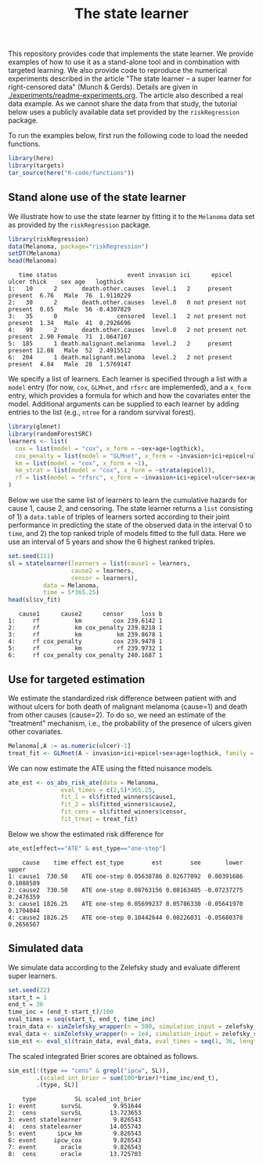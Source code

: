 #+PROPERTY: header-args:R :async :results output verbatim  :exports both  :session *R* :cache no
#+Title: The state learner

This repository provides code that implements the state learner. We provide
examples of how to use it as a stand-alone tool and in combination with targeted
learning. We also provide code to reproduce the numerical experiments described
in the article "The state learner -- a super learner for right-censored data"
(Munch & Gerds). Details are given in [[./experiments/readme-experiments.org]]. The
article also described a real data example. As we cannot share the data from
that study, the tutorial below uses a publicly available data set provided by
the =riskRegression= package.

To run the examples below, first run the following code to load the needed
functions.

#+BEGIN_SRC R :exports code
library(here)
library(targets)
tar_source(here("R-code/functions"))
#+END_SRC

#+RESULTS:


** Stand alone use of the state learner
We illustrate how to use the state learner by fitting it to the =Melanoma= data
set as provided by the =riskRegression= package.

#+BEGIN_SRC R :exports both
library(riskRegression)
data(Melanoma, package="riskRegression")
setDT(Melanoma)
head(Melanoma)
#+END_SRC

#+RESULTS:
:    time status                    event invasion ici      epicel       ulcer thick    sex age   logthick
: 1:   10      2       death.other.causes  level.1   2     present     present  6.76   Male  76  1.9110229
: 2:   30      2       death.other.causes  level.0   0 not present not present  0.65   Male  56 -0.4307829
: 3:   35      0                 censored  level.1   2 not present not present  1.34   Male  41  0.2926696
: 4:   99      2       death.other.causes  level.0   2 not present not present  2.90 Female  71  1.0647107
: 5:  185      1 death.malignant.melanoma  level.2   2     present     present 12.08   Male  52  2.4915512
: 6:  204      1 death.malignant.melanoma  level.2   2 not present     present  4.84   Male  28  1.5769147

We specify a list of learners. Each learner is specified through a list with a
=model= entry (for now, =cox=, =GLMnet=, and =rfsrc= are implemented), and a
=x_form= entry, which provides a formula for which and how the covariates enter
the model. Additional arguments can be supplied to each learner by adding
entries to the list (e.g., =ntree= for a random survival forest).
#+BEGIN_SRC R :exports code
  library(glmnet)
  library(randomForestSRC)
  learners <- list(
    cox = list(model = "cox", x_form = ~sex+age+logthick),
    cox_penalty = list(model = "GLMnet", x_form = ~invasion+ici+epicel+ulcer+sex+age+logthick),
    km = list(model = "cox", x_form = ~1),
    km_strat = list(model = "cox", x_form = ~strata(epicel)),
    rf = list(model = "rfsrc", x_form = ~invasion+ici+epicel+ulcer+sex+age+logthick, ntree = 50)
  )
#+END_SRC

#+RESULTS:
: Loading required package: Matrix
: Loaded glmnet 4.1-8

Below we use the same list of learners to learn the cumulative hazards for cause
1, cause 2, and censoring. The state learner returns a =list= consisting of 1) a
=data.table= of triples of learners sorted according to their joint performance
in predicting the state of the observed data in the interval 0 to =time=, and 2)
the top ranked triple of models fitted to the full data. Here we use an interval
of 5 years and show the 6 highest ranked triples.
#+BEGIN_SRC R :exports both
  set.seed(111)
  sl = statelearner(learners = list(cause1 = learners,
				    cause2 = learners,
				    censor = learners),
		    data = Melanoma,
		    time = 5*365.25)
  head(sl$cv_fit)
#+END_SRC

#+RESULTS:
:    cause1      cause2      censor     loss b
: 1:     rf          km         cox 239.6142 1
: 2:     rf          km cox_penalty 239.8218 1
: 3:     rf          km          km 239.8678 1
: 4:     rf cox_penalty         cox 239.9478 1
: 5:     rf          km          rf 239.9732 1
: 6:     rf cox_penalty cox_penalty 240.1687 1

** Use for targeted estimation
We estimate the standardized risk difference between patient with and without
ulcers for both death of malignant melanoma (cause=1) and death from other
causes (cause=2). To do so, we need an estimate of the "treatment" mechanism,
i.e., the probability of the presence of ulcers given other covariates.

#+BEGIN_SRC R :exports code
  Melanoma[,A := as.numeric(ulcer)-1]
  treat_fit <- GLMnet(A ~ invasion+ici+epicel+sex+age+logthick, family = binomial, data = Melanoma)
#+END_SRC

#+RESULTS:
#+begin_example
     time status                    event invasion ici      epicel       ulcer thick    sex age   logthick A
  1:   10      2       death.other.causes  level.1   2     present     present  6.76   Male  76  1.9110229 1
  2:   30      2       death.other.causes  level.0   0 not present not present  0.65   Male  56 -0.4307829 0
  3:   35      0                 censored  level.1   2 not present not present  1.34   Male  41  0.2926696 0
  4:   99      2       death.other.causes  level.0   2 not present not present  2.90 Female  71  1.0647107 0
  5:  185      1 death.malignant.melanoma  level.2   2     present     present 12.08   Male  52  2.4915512 1
 ---                                                                                                        
201: 4492      0                 censored  level.2   3     present     present  7.06   Male  29  1.9544451 1
202: 4668      0                 censored  level.2   2     present not present  6.12 Female  40  1.8115621 0
203: 4688      0                 censored  level.0   1     present not present  0.48 Female  42 -0.7339692 0
204: 4926      0                 censored  level.0   1 not present not present  2.26 Female  50  0.8153648 0
205: 5565      0                 censored  level.1   2 not present not present  2.90 Female  41  1.0647107 0
#+end_example

We can now estimate the ATE using the fitted nuisance models. 

#+BEGIN_SRC R
  ate_est <- os_abs_risk_ate(data = Melanoma, 
			     eval_times = c(2,5)*365.25,
			     fit_1 = sl$fitted_winners$cause1,
			     fit_2 = sl$fitted_winners$cause2,
			     fit_cens = sl$fitted_winners$censor,
			     fit_treat = treat_fit)
#+END_SRC

#+RESULTS:

Below we show the estimated risk difference for 
#+BEGIN_SRC R :exports both
ate_est[effect=="ATE" & est_type=="one-step"]
#+END_SRC

#+RESULTS:
:     cause    time effect est_type        est        see       lower     upper
: 1: cause1  730.50    ATE one-step 0.05638786 0.02677092  0.00391686 0.1088589
: 2: cause2  730.50    ATE one-step 0.08763156 0.08163485 -0.07237275 0.2476359
: 3: cause1 1826.25    ATE one-step 0.05699237 0.05786330 -0.05641970 0.1704044
: 4: cause2 1826.25    ATE one-step 0.10442644 0.08226031 -0.05680378 0.2656567

** Simulated data

We simulate data according to the Zelefsky study and evaluate different super learners.
#+BEGIN_SRC R
  set.seed(22)
  start_t = 1
  end_t = 36
  time_inc = (end_t-start_t)/100
  eval_times = seq(start_t, end_t, time_inc)
  train_data <- simZelefsky_wrapper(n = 500, simulation_input = zelefsky_summary)[, !c("true_time", "cens_time")]
  eval_data <- simZelefsky_wrapper(n = 1e4, simulation_input = zelefsky_summary)[, !c("time", "status")]
  sim_est <- eval_sl(train_data, eval_data, eval_times = seq(1, 36, length.out = 100))
#+END_SRC

#+RESULTS:

The scaled integrated Brier scores are obtained as follows.
#+BEGIN_SRC R :exports both
sim_est[!(type == "cens" & grepl("ipcw", SL)),
        .(scaled_int_brier = sum(100*brier)*time_inc/end_t),
        .(type, SL)]
#+END_SRC

#+RESULTS:
:     type           SL scaled_int_brier
: 1: event       survSL         9.951644
: 2:  cens       survSL        13.723653
: 3: event statelearner         9.826543
: 4:  cens statelearner        14.055743
: 5: event      ipcw_km         9.826543
: 6: event     ipcw_cox         9.826543
: 7: event       oracle         9.826543
: 8:  cens       oracle        13.725703
